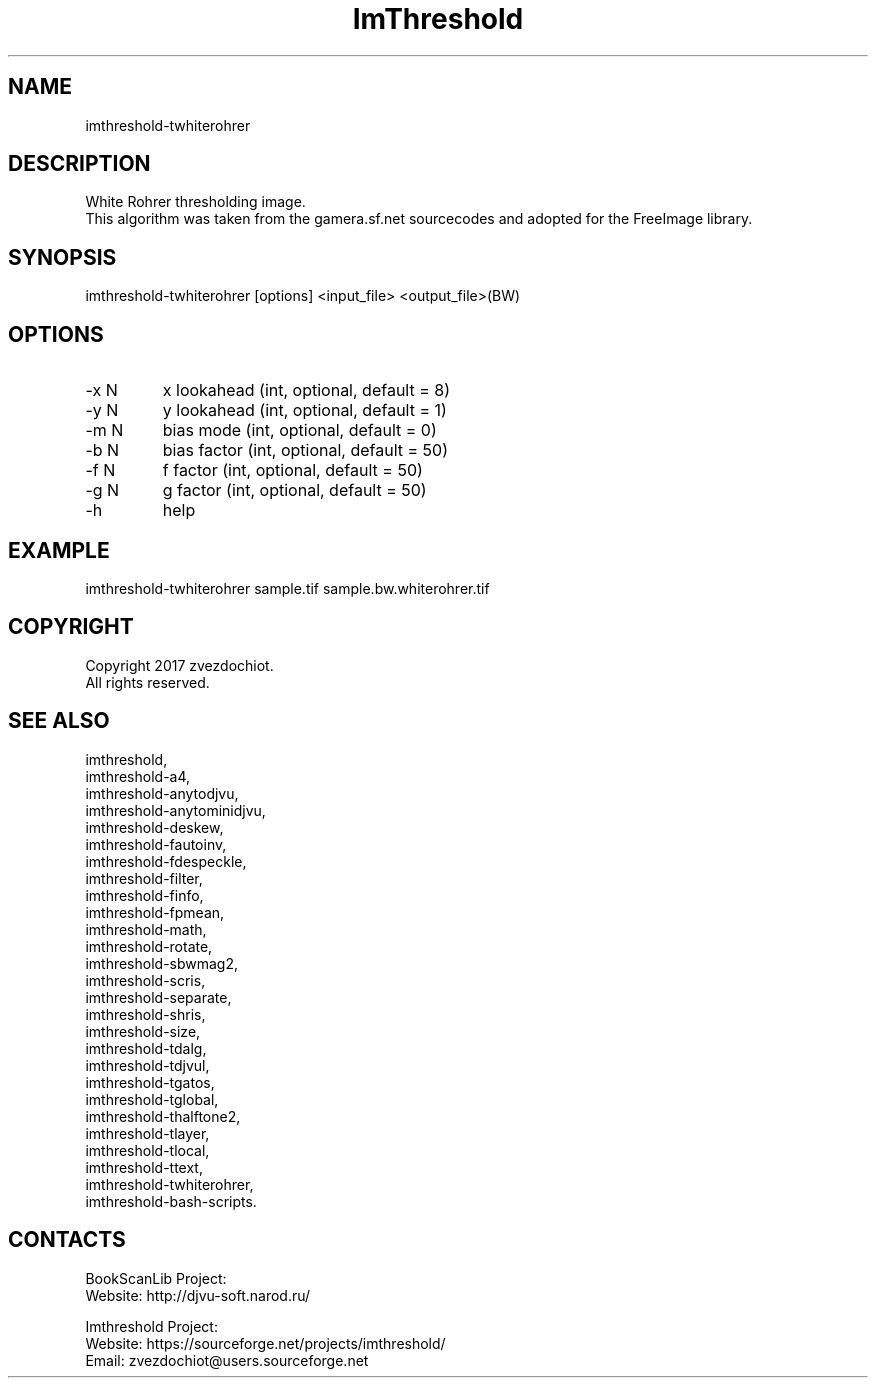 .TH "ImThreshold" 1 0.20200423 "23 Apr 2020" "User Manual"

.SH NAME
imthreshold-twhiterohrer

.SH DESCRIPTION
White Rohrer thresholding image.
 This algorithm was taken from the gamera.sf.net sourcecodes and adopted for the FreeImage library.

.SH SYNOPSIS
imthreshold-twhiterohrer [options] <input_file> <output_file>(BW)

.SH OPTIONS
.TP
-x N
x lookahead (int, optional, default = 8)
.TP
-y N
y lookahead (int, optional, default = 1)
.TP
-m N
bias mode (int, optional, default = 0)
.TP
-b N
bias factor (int, optional, default = 50)
.TP
-f N
f factor (int, optional, default = 50)
.TP
-g N
g factor (int, optional, default = 50)
.TP
-h
help

.SH EXAMPLE
imthreshold-twhiterohrer sample.tif sample.bw.whiterohrer.tif

.SH COPYRIGHT
Copyright 2017 zvezdochiot.
 All rights reserved.

.SH SEE ALSO
 imthreshold,
 imthreshold-a4,
 imthreshold-anytodjvu,
 imthreshold-anytominidjvu,
 imthreshold-deskew,
 imthreshold-fautoinv,
 imthreshold-fdespeckle,
 imthreshold-filter,
 imthreshold-finfo,
 imthreshold-fpmean,
 imthreshold-math,
 imthreshold-rotate,
 imthreshold-sbwmag2,
 imthreshold-scris,
 imthreshold-separate,
 imthreshold-shris,
 imthreshold-size,
 imthreshold-tdalg,
 imthreshold-tdjvul,
 imthreshold-tgatos,
 imthreshold-tglobal,
 imthreshold-thalftone2,
 imthreshold-tlayer,
 imthreshold-tlocal,
 imthreshold-ttext,
 imthreshold-twhiterohrer,
 imthreshold-bash-scripts.

.SH CONTACTS
BookScanLib Project:
 Website: http://djvu-soft.narod.ru/

Imthreshold Project:
 Website: https://sourceforge.net/projects/imthreshold/
 Email: zvezdochiot@users.sourceforge.net
